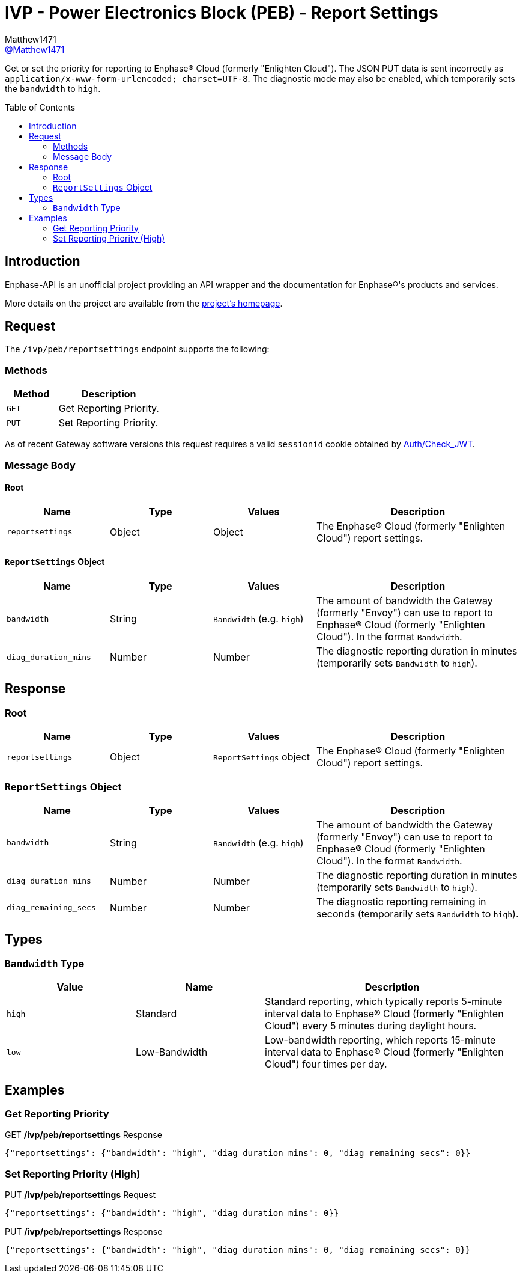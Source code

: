= IVP - Power Electronics Block (PEB) - Report Settings
:toc: preamble
Matthew1471 <https://github.com/matthew1471[@Matthew1471]>;

// Document Settings:

// Set the ID Prefix and ID Separators to be consistent with GitHub so links work irrespective of rendering platform. (https://docs.asciidoctor.org/asciidoc/latest/sections/id-prefix-and-separator/)
:idprefix:
:idseparator: -

// Any code blocks will be in JSON by default.
:source-language: json

ifndef::env-github[:icons: font]

// Set the admonitions to have icons (Github Emojis) if rendered on GitHub (https://blog.mrhaki.com/2016/06/awesome-asciidoctor-using-admonition.html).
ifdef::env-github[]
:status:
:caution-caption: :fire:
:important-caption: :exclamation:
:note-caption: :paperclip:
:tip-caption: :bulb:
:warning-caption: :warning:
endif::[]

// Document Variables:
:release-version: 1.0
:url-org: https://github.com/Matthew1471
:url-repo: {url-org}/Enphase-API
:url-contributors: {url-repo}/graphs/contributors

Get or set the priority for reporting to Enphase(R) Cloud (formerly "Enlighten Cloud"). The JSON PUT data is sent incorrectly as `application/x-www-form-urlencoded; charset=UTF-8`. The diagnostic mode may also be enabled, which temporarily sets the `bandwidth` to `high`.

== Introduction

Enphase-API is an unofficial project providing an API wrapper and the documentation for Enphase(R)'s products and services.

More details on the project are available from the link:../../../../README.adoc[project's homepage].

== Request

The `/ivp/peb/reportsettings` endpoint supports the following:

=== Methods
[cols="1,2", options="header"]
|===
|Method
|Description

|`GET`
|Get Reporting Priority.

|`PUT`
|Set Reporting Priority.

|===
As of recent Gateway software versions this request requires a valid `sessionid` cookie obtained by link:../../Auth/Check_JWT.adoc[Auth/Check_JWT].

=== Message Body

==== Root

[cols="1,1,1,2", options="header"]
|===
|Name
|Type
|Values
|Description

|`reportsettings`
|Object
|Object
|The Enphase(R) Cloud (formerly "Enlighten Cloud") report settings.

|===

==== `ReportSettings` Object

[cols="1,1,1,2", options="header"]
|===
|Name
|Type
|Values
|Description

|`bandwidth`
|String
|`Bandwidth` (e.g. `high`)
|The amount of bandwidth the Gateway (formerly "Envoy") can use to report to Enphase(R) Cloud (formerly "Enlighten Cloud"). In the format `Bandwidth`.

|`diag_duration_mins`
|Number
|Number
|The diagnostic reporting duration in minutes (temporarily sets `Bandwidth` to `high`).

|===

== Response

=== Root

[cols="1,1,1,2", options="header"]
|===
|Name
|Type
|Values
|Description

|`reportsettings`
|Object
|`ReportSettings` object
|The Enphase(R) Cloud (formerly "Enlighten Cloud") report settings.

|===

=== `ReportSettings` Object

[cols="1,1,1,2", options="header"]
|===
|Name
|Type
|Values
|Description

|`bandwidth`
|String
|`Bandwidth` (e.g. `high`)
|The amount of bandwidth the Gateway (formerly "Envoy") can use to report to Enphase(R) Cloud (formerly "Enlighten Cloud"). In the format `Bandwidth`.

|`diag_duration_mins`
|Number
|Number
|The diagnostic reporting duration in minutes (temporarily sets `Bandwidth` to `high`).

|`diag_remaining_secs`
|Number
|Number
|The diagnostic reporting remaining in seconds (temporarily sets `Bandwidth` to `high`).

|===

== Types

=== `Bandwidth` Type

[cols="1,1,2", options="header"]
|===
|Value
|Name
|Description

|`high`
|Standard
|Standard reporting, which typically reports 5-minute interval data to Enphase(R) Cloud (formerly "Enlighten Cloud") every 5 minutes during daylight hours.

|`low`
|Low-Bandwidth
|Low-bandwidth reporting, which reports 15-minute interval data to Enphase(R) Cloud (formerly "Enlighten Cloud") four times per day.

|===

== Examples

=== Get Reporting Priority

.GET */ivp/peb/reportsettings* Response
[source,json,subs="+quotes"]
----
{"reportsettings": {"bandwidth": "high", "diag_duration_mins": 0, "diag_remaining_secs": 0}}
----

=== Set Reporting Priority (High)

.PUT */ivp/peb/reportsettings* Request
[source,http]
----
{"reportsettings": {"bandwidth": "high", "diag_duration_mins": 0}}
----
.PUT */ivp/peb/reportsettings* Response
[source,json,subs="+quotes"]
----
{"reportsettings": {"bandwidth": "high", "diag_duration_mins": 0, "diag_remaining_secs": 0}}
----